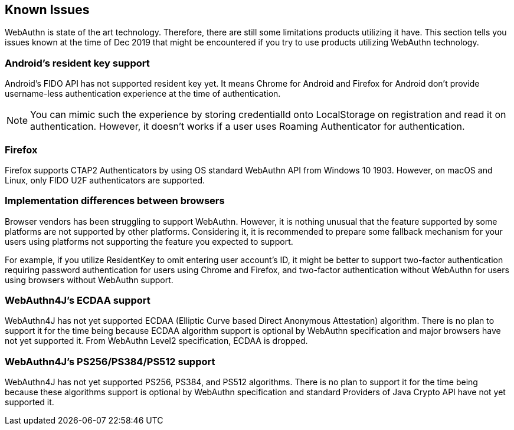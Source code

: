 == Known Issues

WebAuthn is state of the art technology.
Therefore, there are still some limitations products utilizing it have.
This section tells you issues known at the time of Dec 2019 that might be encountered if you try to use products utilizing WebAuthn technology.

=== Android's resident key support

Android's FIDO API has not supported resident key yet.
It means Chrome for Android and Firefox for Android don't provide username-less authentication experience at the time of authentication.

NOTE: You can mimic such the experience by storing credentialId onto LocalStorage on registration and read it on authentication.
However, it doesn't works if a user uses Roaming Authenticator for authentication.

=== Firefox

Firefox supports CTAP2 Authenticators by using OS standard WebAuthn API from Windows 10 1903. However, on macOS and Linux, only FIDO U2F authenticators are supported.

=== Implementation differences between browsers

Browser vendors has been struggling to support WebAuthn.
However, it is nothing unusual that the feature supported by some platforms are not supported by other platforms.
Considering it, it is recommended to prepare some fallback mechanism for your users using platforms not supporting the feature you expected to support.

For example, if you utilize ResidentKey to omit entering user account's ID, it might be better to support two-factor authentication requiring password authentication for users using Chrome and Firefox, and two-factor authentication without WebAuthn for users using browsers without WebAuthn support.

=== WebAuthn4J's ECDAA support

WebAuthn4J has not yet supported ECDAA (Elliptic Curve based Direct Anonymous Attestation) algorithm.
There is no plan to support it for the time being because ECDAA algorithm support is optional by WebAuthn specification and major browsers have not yet supported it.
From WebAuthn Level2 specification, ECDAA is dropped.

=== WebAuthn4J's PS256/PS384/PS512 support

WebAuthn4J has not yet supported PS256, PS384, and PS512 algorithms.
There is no plan to support it for the time being because these algorithms support is optional by WebAuthn specification and standard Providers of Java Crypto API have not yet supported it.
